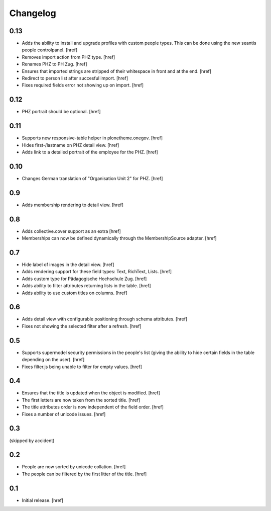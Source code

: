 
Changelog
---------

0.13
~~~~

- Adds the ability to install and upgrade profiles with custom people types.
  This can be done using the new seantis people controlpanel.
  [href]

- Removes import action from PHZ type.
  [href]

- Renames PHZ to PH Zug.
  [href]

- Ensures that imported strings are stripped of their whitespace in front and
  at the end.
  [href]

- Redirect to person list after succesful import.
  [href]

- Fixes required fields error not showing up on import.
  [href]

0.12
~~~~

- PHZ portrait should be optional.
  [href]

0.11
~~~~

- Supports new responsive-table helper in plonetheme.onegov.
  [href]

- Hides first-/lastname on PHZ detail view.
  [href]

- Adds link to a detailed portrait of the employee for the PHZ.
  [href]

0.10
~~~~

- Changes German translation of "Organisation Unit 2" for PHZ.
  [href]

0.9
~~~

- Adds membership rendering to detail view.
  [href]

0.8
~~~

- Adds collective.cover support as an extra
  [href]

- Memberships can now be defined dynamically through the MembershipSource 
  adapter.
  [href]

0.7
~~~

- Hide label of images in the detail view.
  [href]

- Adds rendering support for these field types: Text, RichText, Lists.
  [href]

- Adds custom type for Pädagogische Hochschule Zug.
  [href]

- Adds ability to filter attributes returning lists in the table.
  [href]

- Adds ability to use custom titles on columns.
  [href]

0.6
~~~

- Adds detail view with configurable positioning through schema attributes.
  [href]

- Fixes not showing the selected filter after a refresh.
  [href]

0.5
~~~

- Supports supermodel security permissions in the people's list (giving the
  ability to hide certain fields in the table depending on the user).
  [href]

- Fixes filter.js being unable to filter for empty values.
  [href]

0.4
~~~

- Ensures that the title is updated when the object is modified.
  [href]

- The first letters are now taken from the sorted title.
  [href]

- The title attributes order is now independent of the field order.
  [href]

- Fixes a number of unicode issues.
  [href]

0.3
~~~

(skipped by accident)

0.2
~~~

- People are now sorted by unicode collation.
  [href]

- The people can be filtered by the first litter of the title.
  [href]

0.1
~~~

- Initial release.
  [href]
